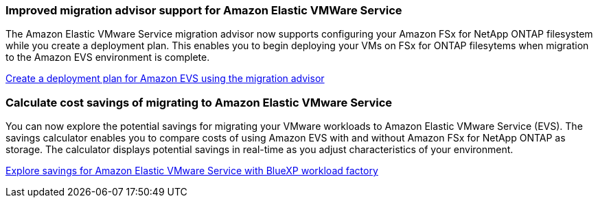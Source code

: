 === Improved migration advisor support for Amazon Elastic VMWare Service

The Amazon Elastic VMware Service migration advisor now supports configuring your Amazon FSx for NetApp ONTAP filesystem while you create a deployment plan. This enables you to begin deploying your VMs on FSx for ONTAP filesytems when migration to the Amazon EVS environment is complete. 

https://docs.netapp.com/us-en/workload-vmware/launch-migration-advisor-evs-manual.html[Create a deployment plan for Amazon EVS using the migration advisor]

=== Calculate cost savings of migrating to Amazon Elastic VMware Service
You can now explore the potential savings for migrating your VMware workloads to Amazon Elastic VMware Service (EVS). The savings calculator enables you to compare costs of using Amazon EVS with and without Amazon FSx for NetApp ONTAP as storage. The calculator displays potential savings in real-time as you adjust characteristics of your environment.

https://docs.netapp.com/us-en/workload-vmware/calculate-evs-savings.html[Explore savings for Amazon Elastic VMware Service with BlueXP workload factory]

// Use absolute links in these files